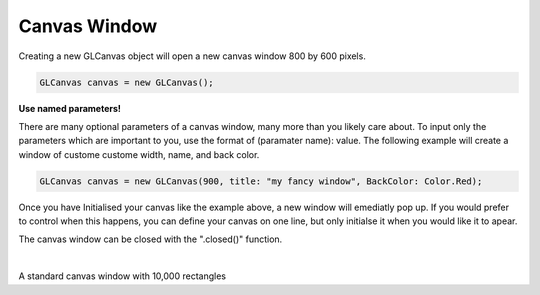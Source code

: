 Canvas Window
===============

Creating a new GLCanvas object will open a new canvas window 800 by 600 pixels.

.. code-block:: C#

   GLCanvas canvas = new GLCanvas();

**Use named parameters!**

There are many optional parameters of a canvas window, many more than you likely care about.
To input only the parameters which are important to you, use the format of (paramater name): value.
The following example will create a window of custome custome width, name, and back color.

.. code-block:: C#

   GLCanvas canvas = new GLCanvas(900, title: "my fancy window", BackColor: Color.Red);

Once you have Initialised your canvas like the example above, a new window will emediatly pop up.
If you would prefer to control when this happens, you can define your canvas on one line, but only initialse it when you would like it to apear.

The canvas window can be closed with the ".closed()" function.

.. image:: images/simplewindow.png
   :width: 1002px
   :height: 1045px
   :scale: 45 %
   :alt: window example
   :align: left

|

A standard canvas window with 10,000 rectangles
